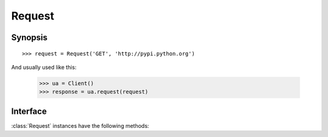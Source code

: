 .. _request:

Request
=======

Synopsis
--------

::

    >>> request = Request('GET', 'http://pypi.python.org')

And usually used like this:

    >>> ua = Client()
    >>> response = ua.request(request)

Interface
---------

:class:`Request` instances have the following methods:

.. attribute:: Request.method

.. attribute:: Request.url

.. attribute:: Request.headers

.. attribute:: Request.content

.. method:: Request.header()

.. method:: Request.if_modified_since([date])

.. method:: Request.if_unmodified_since([date])
